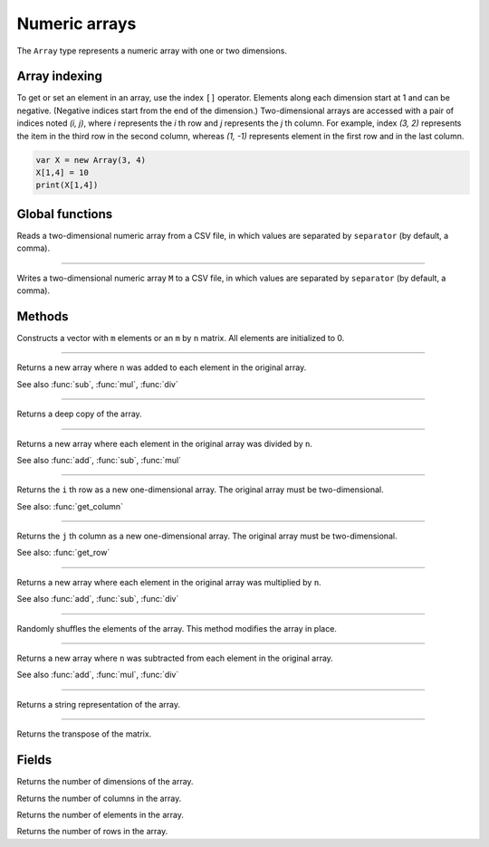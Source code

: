 Numeric arrays
==============

The ``Array`` type represents a numeric array with one or two dimensions.

Array indexing
--------------

To get or set an element in an array, use the index ``[]`` operator. Elements along each dimension start at 1 and can be negative.
(Negative indices start from the end of the dimension.)
Two-dimensional arrays are accessed with a pair of indices noted *(i, j)*,
where *i* represents the *i* th row and *j* represents the *j* th column. For example, index *(3, 2)* represents the item in the third
row in the second column, whereas *(1, -1)* represents element in the first row and in the last column.

.. code:: phon

    var X = new Array(3, 4)
    X[1,4] = 10
    print(X[1,4])



Global functions
----------------

.. function:: read_matrix(path [, separator])

Reads a two-dimensional numeric array from a CSV file, in which values are separated by ``separator`` (by default, a comma).

------------

.. function:: write_matrix(M, path [, separator])

Writes a two-dimensional numeric array ``M`` to a CSV file, in which values are separated by ``separator`` (by default, a comma).


Methods
-------


.. class:: Array

.. method:: Array(m [, n])

Constructs a vector with ``m`` elements  or an ``m`` by ``n`` matrix. All elements are initialized to 0.


------------

.. method:: add(n)

Returns a new array where ``n`` was added to each element in the original array.

See also :func:`sub`, :func:`mul`, :func:`div`

------------

.. method:: clone()

Returns a deep copy of the array.

------------

.. method:: div(n)

Returns a new array where each element in the original array was divided by ``n``.

See also :func:`add`, :func:`sub`, :func:`mul`

------------

.. method:: get_row(i)

Returns the ``i`` th row as a new one-dimensional array. The original array must be two-dimensional.

See also: :func:`get_column`

------------

.. method:: get_column(j)

Returns the ``j`` th column as a new one-dimensional array. The original array must be two-dimensional.

See also: :func:`get_row`

------------

.. method:: mul(n)

Returns a new array where each element in the original array was multiplied by ``n``.

See also :func:`add`, :func:`sub`, :func:`div`

------------

.. method:: shuffle()

Randomly shuffles the elements of the array. This method modifies the array in place.

------------

.. method:: sub(n)

Returns a new array where ``n`` was subtracted from each element in the original array.

See also :func:`add`, :func:`mul`, :func:`div`

------------

.. method:: to_string()

Returns a string representation of the array.

------------

.. method:: transpose()

Returns the transpose of the matrix.



Fields
------

.. attribute:: dim_count

Returns the number of dimensions of the array.

.. attribute:: column_count

Returns the number of columns in the array.

.. attribute:: length

Returns the number of elements in the array.

.. attribute:: row_count

Returns the number of rows in the array.
